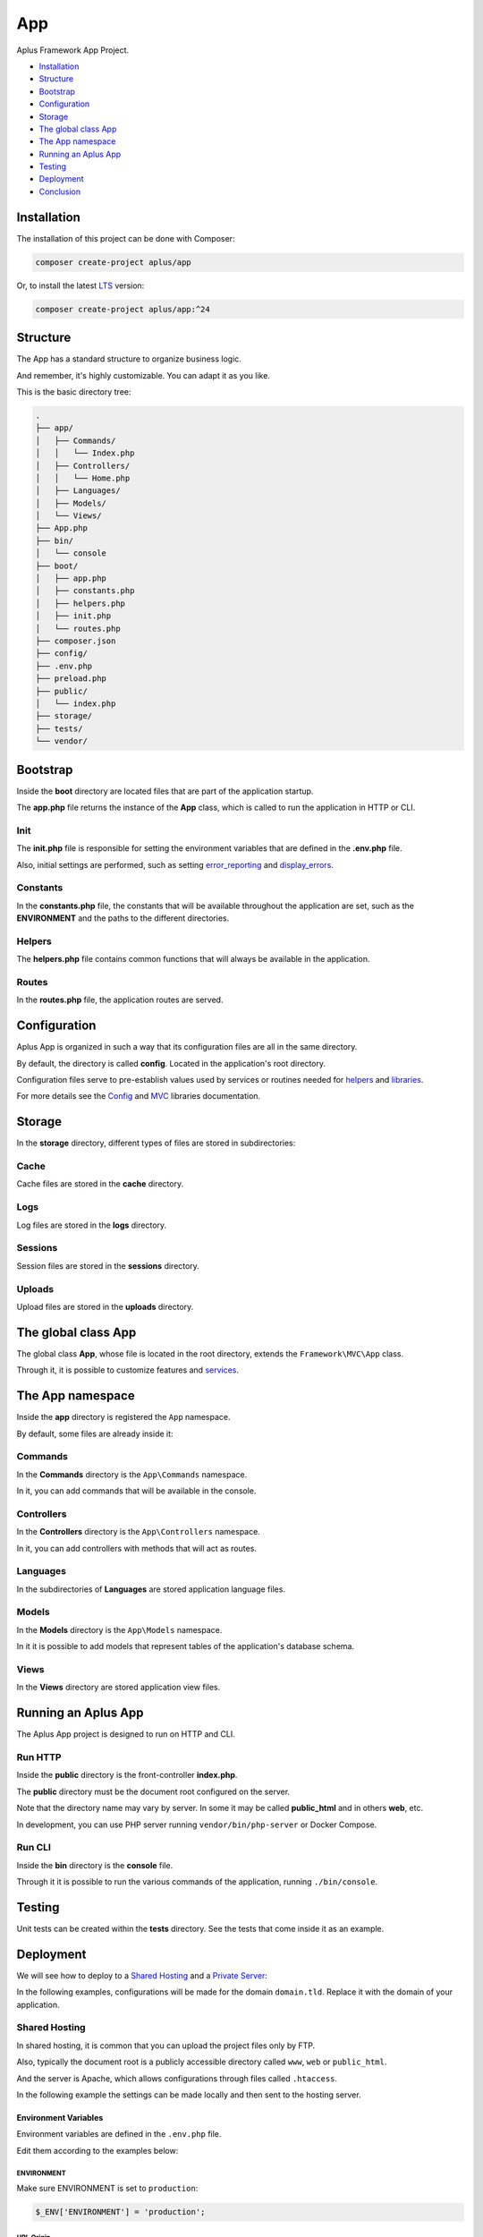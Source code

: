 App
===

.. image:: image.png
    :alt: Aplus Framework App Project

Aplus Framework App Project.

- `Installation`_
- `Structure`_
- `Bootstrap`_
- `Configuration`_
- `Storage`_
- `The global class App`_
- `The App namespace`_
- `Running an Aplus App`_
- `Testing`_
- `Deployment`_
- `Conclusion`_

Installation
------------

The installation of this project can be done with Composer:

.. code-block::

    composer create-project aplus/app

Or, to install the latest `LTS <https://aplus-framework.com/lts>`_ version:

.. code-block::

    composer create-project aplus/app:^24

Structure
---------

The App has a standard structure to organize business logic.

And remember, it's highly customizable. You can adapt it as you like.

This is the basic directory tree:

.. code-block::

    .
    ├── app/
    │   ├── Commands/
    │   │   └── Index.php
    │   ├── Controllers/
    │   │   └── Home.php
    │   ├── Languages/
    │   ├── Models/
    │   └── Views/
    ├── App.php
    ├── bin/
    │   └── console
    ├── boot/
    │   ├── app.php
    │   ├── constants.php
    │   ├── helpers.php
    │   ├── init.php
    │   └── routes.php
    ├── composer.json
    ├── config/
    ├── .env.php
    ├── preload.php
    ├── public/
    │   └── index.php
    ├── storage/
    ├── tests/
    └── vendor/

Bootstrap
---------

Inside the **boot** directory are located files that are part of the application
startup.

The **app.php** file returns the instance of the **App** class, which is called
to run the application in HTTP or CLI.

Init
####

The **init.php** file is responsible for setting the environment variables
that are defined in the **.env.php** file.

Also, initial settings are performed, such as setting
`error_reporting <https://www.php.net/manual/en/function.error-reporting.php>`_
and `display_errors <https://www.php.net/manual/en/errorfunc.configuration.php#ini.display-errors>`_.

Constants
#########

In the **constants.php** file, the constants that will be available throughout
the application are set, such as the **ENVIRONMENT** and the paths to the
different directories.

Helpers
#######

The **helpers.php** file contains common functions that will always be available
in the application.

Routes
######

In the **routes.php** file, the application routes are served.


Configuration
-------------

Aplus App is organized in such a way that its configuration files are all in the
same directory.

By default, the directory is called **config**. Located in the application's root
directory.

Configuration files serve to pre-establish values used by services
or routines needed for `helpers`_ and `libraries <https://docs.aplus-framework.com/guides/libraries/index.html>`_.

For more details see the `Config <https://docs.aplus-framework.com/guides/libraries/config/index.html>`_
and `MVC <https://docs.aplus-framework.com/guides/libraries/mvc/index.html>`_
libraries documentation.

Storage
-------

In the **storage** directory, different types of files are stored in
subdirectories:

Cache
#####

Cache files are stored in the **cache** directory.

Logs
####

Log files are stored in the **logs** directory.

Sessions
########

Session files are stored in the **sessions** directory.

Uploads
#######

Upload files are stored in the **uploads** directory.

The global class App
--------------------

The global class **App**, whose file is located in the root directory, extends
the ``Framework\MVC\App`` class.

Through it, it is possible to customize features and
`services <https://docs.aplus-framework.com/guides/libraries/mvc/index.html#services>`_.

The App namespace
-----------------

Inside the **app** directory is registered the ``App`` namespace.

By default, some files are already inside it:

Commands
########

In the **Commands** directory is the ``App\Commands`` namespace.

In it, you can add commands that will be available in the console.

Controllers
###########

In the **Controllers** directory is the ``App\Controllers`` namespace.

In it, you can add controllers with methods that will act as routes.

Languages
#########

In the subdirectories of **Languages** are stored application language files.

Models
######

In the **Models** directory is the ``App\Models`` namespace.

In it it is possible to add models that represent tables of the application's
database schema.

Views
#####

In the **Views** directory are stored application view files.

Running an Aplus App
--------------------

The Aplus App project is designed to run on HTTP and CLI.

Run HTTP
########

Inside the **public** directory is the front-controller **index.php**.

The **public** directory must be the document root configured on the server.

Note that the directory name may vary by server. In some it may be called
**public_html** and in others **web**, etc.

In development, you can use PHP server running ``vendor/bin/php-server`` or
Docker Compose.

Run CLI
#######

Inside the **bin** directory is the **console** file.

Through it it is possible to run the various commands of the application,
running ``./bin/console``.

Testing
-------

Unit tests can be created within the **tests** directory. See the tests that
come inside it as an example.

Deployment
----------

We will see how to deploy to a `Shared Hosting`_ and a `Private Server`_:

In the following examples, configurations will be made for the domain ``domain.tld``.
Replace it with the domain of your application.

Shared Hosting
##############

In shared hosting, it is common that you can upload the project files only by FTP.

Also, typically the document root is a publicly accessible directory called
``www``, ``web`` or ``public_html``.

And the server is Apache, which allows configurations through files called
``.htaccess``.

In the following example the settings can be made locally and then sent to the
hosting server.

Environment Variables
"""""""""""""""""""""

Environment variables are defined in the ``.env.php`` file.

Edit them according to the examples below:

ENVIRONMENT
^^^^^^^^^^^

Make sure ENVIRONMENT is set to ``production``:

.. code-block:: php

    $_ENV['ENVIRONMENT'] = 'production';

URL Origin
^^^^^^^^^^

Make sure that the URL Origin has the correct domain:

.. code-block:: php

    $_ENV['app.default.origin'] = 'http://domain.tld';

Install Dependencies
""""""""""""""""""""

Install dependencies with Composer:

.. code-block::

    composer install --no-dev

.htaccess files
"""""""""""""""

In the document root and in the ``public`` directory of the application has
``.htaccess`` files that can be configured as needed.

For example, redirecting insecure requests to **HTTPS** or redirecting to the
**www** subdomain.

Finishing
"""""""""

Upload the files to the public directory of your hosting.

Access the domain through the browser: http://domain.tld

It should open the home page of your project.

Private Server
##############

We will be using Ubuntu 24.04 LTS which is supported until 2029 and already
comes with PHP 8.3.

Replace ``domain.tld`` with your domain.

Installing PHP and required packages:

.. code-block::

    sudo apt-get -y install \
    composer \
    curl \
    git \
    php8.3-cli \
    php8.3-curl \
    php8.3-fpm \
    php8.3-gd \
    php8.3-igbinary \
    php8.3-intl \
    php8.3-mbstring \
    php8.3-memcached \
    php8.3-msgpack \
    php8.3-mysql \
    php8.3-opcache \
    php8.3-readline \
    php8.3-redis \
    php8.3-xml \
    php8.3-yaml \
    php8.3-zip \
    unzip

Make the application directory:

.. code-block::

    sudo mkdir -p /var/www/domain.tld

Set directory ownership. Replace "username" with your username:

.. code-block::

    sudo chown username:username /var/www/domain.tld

Enter the application directory...

.. code-block::

    cd /var/www/domain.tld

... and clone or download your project.

As an example, we'll install a new app:

.. code-block::

    git clone https://github.com/aplus-framework/app.git .

Set the owner of the storage directory:

.. code-block::

    sudo chown -R www-data:www-data storage

Edit the Environment and the URL Origin of your project in the ``.env.php``
file:

.. code-block:: php

    $_ENV['ENVIRONMENT'] = 'production';
    $_ENV['app.default.origin'] = 'http://domain.tld';

Install the necessary PHP packages through Composer:

.. code-block::

    composer install --no-dev --ignore-platform-req=ext-xdebug

* We use ``install`` instead of ``update`` to respect the ``composer.lock`` file if it exists in your repository.

* We use ``--ignore-platform-req=ext-xdebug`` because we don't need the xdebug extension in production.

Web Servers
"""""""""""

In these examples, we will see how to install and configure two web servers:

- `Apache`_
- `Nginx (recommended)`_

Apache
^^^^^^

Install required packages:

.. code-block::

    sudo apt install apache2 libapache2-mod-php

Enable modules:

.. code-block::

    sudo a2enmod rewrite

Create the file ``/etc/apache2/sites-available/domain.tld.conf``:

.. code-block:: apacheconf

    <Directory /var/www/domain.tld/public>
        Options Indexes FollowSymLinks
        AllowOverride All
        Require all granted
    </Directory>
    <VirtualHost *:80>
        ServerName domain.tld
        SetEnv ENVIRONMENT production
        DocumentRoot /var/www/domain.tld/public
    </VirtualHost>

Enable the site:

.. code-block::

    sudo a2ensite domain.tld

Reload the server:

.. code-block::

    sudo systemctl reload apache2

Access the domain through the browser: http://domain.tld

It should open the home page of your project.

Nginx (recommended)
^^^^^^^^^^^^^^^^^^^

Edit the ``php.ini`` file:

.. code-block::

    sudo sed -i 's/;cgi.fix_pathinfo=1/cgi.fix_pathinfo=0/g' /etc/php/8.3/fpm/php.ini

Restart PHP-FPM:

.. code-block::

    sudo systemctl restart php8.3-fpm

Install required packages:

.. code-block::

    sudo apt install nginx

Create the file ``/etc/nginx/sites-available/domain.tld.conf``:

.. code-block:: nginx

    server {
        listen 80;

        root /var/www/domain.tld/public;

        index index.php;

        server_name domain.tld;

        location / {
            try_files $uri $uri/ /index.php?$args;
        }

        location ~ \.php$ {
            include snippets/fastcgi-php.conf;
            fastcgi_param ENVIRONMENT production;
            fastcgi_pass unix:/var/run/php/php8.3-fpm.sock;
        }

        location ~ /\. {
            deny all;
        }
    }

Enable the site:

.. code-block::

    sudo ln -s /etc/nginx/sites-available/domain.tld.conf /etc/nginx/sites-enabled/

Test Nginx configurations:

.. code-block::

    sudo nginx -t

Restart Nginx:

.. code-block::

    sudo systemctl restart nginx

Access the domain through the browser: http://domain.tld

It should open the home page of your project.

Conclusion
----------

Aplus App Project is an easy-to-use tool for, beginners and experienced, PHP developers. 
It is perfect for building powerful, high-performance applications. 
The more you use it, the more you will learn.

.. note::
    Did you find something wrong? 
    Be sure to let us know about it with an
    `issue <https://github.com/aplus-framework/app/issues>`_. 
    Thank you!
